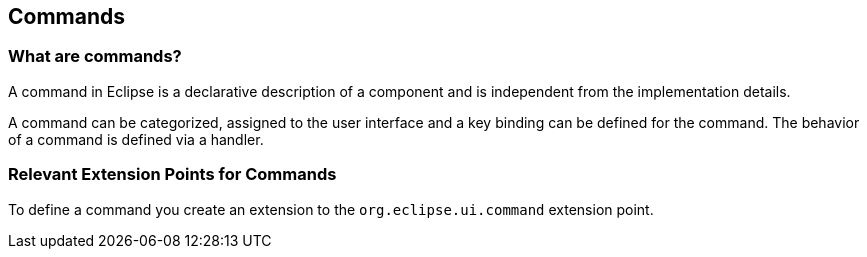 == Commands

=== What are commands?
		
A command in Eclipse is a declarative description of a component and is independent from the implementation details.
		
A
command can be
categorized, assigned
to
the user
interface and a
key
binding can be defined for the
command.
The behavior
of a command is
defined via a handler.

=== Relevant Extension Points for Commands
		
To define a command you create an extension to the `org.eclipse.ui.command` extension point.

